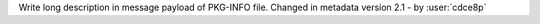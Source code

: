 Write long description in message payload of PKG-INFO file.
Changed in metadata version 2.1 - by :user:`cdce8p`

